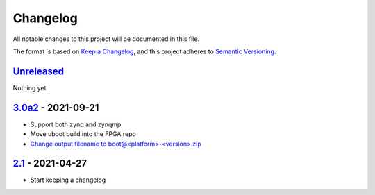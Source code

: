 Changelog
=========

All notable changes to this project will be documented in this file.

The format is based on `Keep a Changelog <https://keepachangelog.com/en/1.0.0/>`_,
and this project adheres to `Semantic Versioning <https://semver.org/spec/v2.0.0.html>`_.

Unreleased_
-----------

Nothing yet

3.0a2_ - 2021-09-21
-------------------

- Support both zynq and zynqmp
- Move uboot build into the FPGA repo
- `Change output filename to boot@<platform>-<version>.zip <../../pull/21>`_

2.1_ - 2021-04-27
-----------------

- Start keeping a changelog

.. _Unreleased: ../../compare/3.0a2...HEAD
.. _3.0a2: ../../compare/2.1...3.0a2
.. _2.1: ../../releases/tag/2.1
